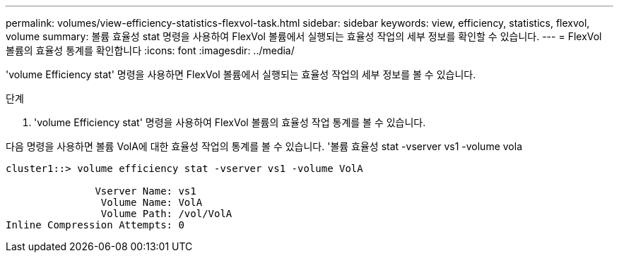 ---
permalink: volumes/view-efficiency-statistics-flexvol-task.html 
sidebar: sidebar 
keywords: view, efficiency, statistics, flexvol, volume 
summary: 볼륨 효율성 stat 명령을 사용하여 FlexVol 볼륨에서 실행되는 효율성 작업의 세부 정보를 확인할 수 있습니다. 
---
= FlexVol 볼륨의 효율성 통계를 확인합니다
:icons: font
:imagesdir: ../media/


[role="lead"]
'volume Efficiency stat' 명령을 사용하면 FlexVol 볼륨에서 실행되는 효율성 작업의 세부 정보를 볼 수 있습니다.

.단계
. 'volume Efficiency stat' 명령을 사용하여 FlexVol 볼륨의 효율성 작업 통계를 볼 수 있습니다.


다음 명령을 사용하면 볼륨 VolA에 대한 효율성 작업의 통계를 볼 수 있습니다. '볼륨 효율성 stat -vserver vs1 -volume vola

[listing]
----
cluster1::> volume efficiency stat -vserver vs1 -volume VolA

               Vserver Name: vs1
                Volume Name: VolA
                Volume Path: /vol/VolA
Inline Compression Attempts: 0
----